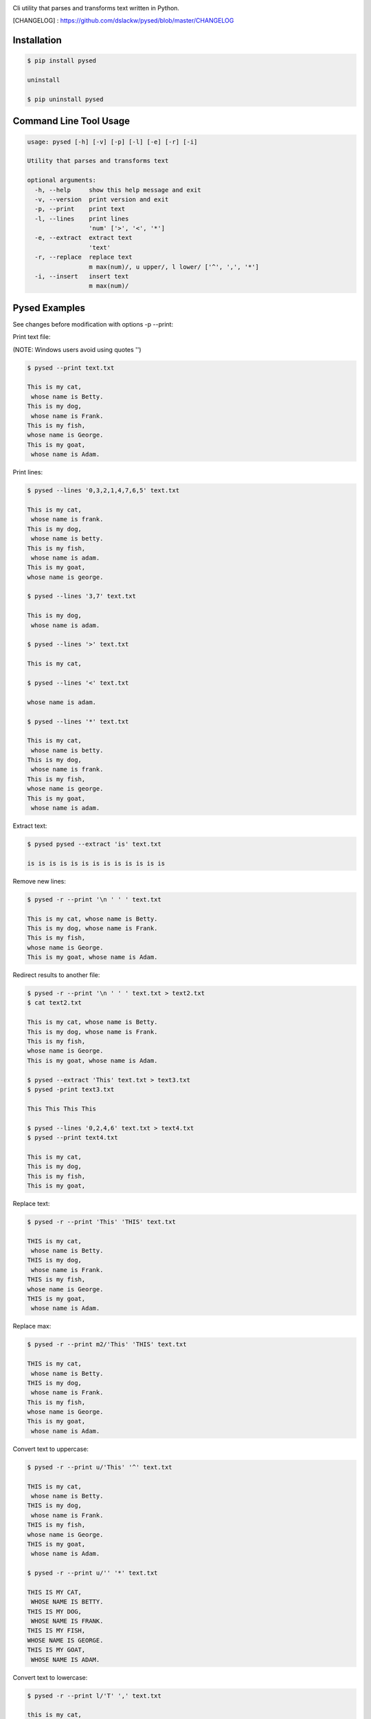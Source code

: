 .. image:: https://badge.fury.io/py/pysed.png
    :target: http://badge.fury.io/py/pysed
.. image:: https://pypip.in/d/pysed/badge.png
    :target: https://pypi.python.org/pypi/pysed
.. image:: https://pypip.in/license/pysed/badge.png
    :target: https://pypi.python.org/pypi/pysed



Cli utility that parses and transforms text written in Python.


[CHANGELOG] : https://github.com/dslackw/pysed/blob/master/CHANGELOG


Installation
------------

.. code-block:: bash

	$ pip install pysed

	uninstall

	$ pip uninstall pysed



Command Line Tool Usage
-----------------------

.. code-block:: bash

	usage: pysed [-h] [-v] [-p] [-l] [-e] [-r] [-i]

	Utility that parses and transforms text

	optional arguments:
	  -h, --help     show this help message and exit
	  -v, --version  print version and exit
	  -p, --print    print text
	  -l, --lines	 print lines
			 'num' ['>', '<', '*']
	  -e, --extract	 extract text
			 'text'
	  -r, --replace  replace text
			 m max(num)/, u upper/, l lower/ ['^', ',', '*']
	  -i, --insert	 insert text
        	         m max(num)/


Pysed Examples
--------------

See changes before modification with options -p --print:


Print text file:

(NOTE: Windows users avoid using quotes '')


.. code-block:: bash

	$ pysed --print text.txt

	This is my cat,
	 whose name is Betty.
	This is my dog,
	 whose name is Frank.
	This is my fish,
	whose name is George.
	This is my goat,
	 whose name is Adam.

Print lines:

.. code-block:: bash

	$ pysed --lines '0,3,2,1,4,7,6,5' text.txt

	This is my cat,
	 whose name is frank.
	This is my dog,
	 whose name is betty.
	This is my fish,
	 whose name is adam.
	This is my goat,
	whose name is george.

	$ pysed --lines '3,7' text.txt

	This is my dog,
	 whose name is adam.

	$ pysed --lines '>' text.txt

	This is my cat,

	$ pysed --lines '<' text.txt

	whose name is adam.

	$ pysed --lines '*' text.txt

	This is my cat,
	 whose name is betty.
	This is my dog,
	 whose name is frank.
	This is my fish,
	whose name is george.
	This is my goat,
	 whose name is adam.

Extract text:

.. code-block:: bash

	$ pysed pysed --extract 'is' text.txt

	is is is is is is is is is is is is is

Remove new lines:

.. code-block:: bash

	$ pysed -r --print '\n ' ' ' text.txt

	This is my cat, whose name is Betty.
	This is my dog, whose name is Frank.
	This is my fish,
	whose name is George.
	This is my goat, whose name is Adam.

Redirect results to another file:

.. code-block:: bash

	$ pysed -r --print '\n ' ' ' text.txt > text2.txt
	$ cat text2.txt

	This is my cat, whose name is Betty.
        This is my dog, whose name is Frank.
        This is my fish,
        whose name is George.
        This is my goat, whose name is Adam.

	$ pysed --extract 'This' text.txt > text3.txt
	$ pysed -print text3.txt

	This This This This

	$ pysed --lines '0,2,4,6' text.txt > text4.txt
	$ pysed --print text4.txt

	This is my cat,
	This is my dog,
	This is my fish,
	This is my goat,

Replace text:

.. code-block:: bash

	$ pysed -r --print 'This' 'THIS' text.txt
	
	THIS is my cat,
	 whose name is Betty.
	THIS is my dog,
	 whose name is Frank.
	THIS is my fish,
	whose name is George.
	THIS is my goat,
	 whose name is Adam.

Replace max:

.. code-block:: bash

	$ pysed -r --print m2/'This' 'THIS' text.txt

        THIS is my cat,
         whose name is Betty.
        THIS is my dog,
         whose name is Frank.
        This is my fish,
        whose name is George.
        This is my goat,
         whose name is Adam.


Convert text to uppercase:

.. code-block:: bash

	$ pysed -r --print u/'This' '^' text.txt

	THIS is my cat,
	 whose name is Betty.
	THIS is my dog,
	 whose name is Frank.
	THIS is my fish,
	whose name is George.
	THIS is my goat,
	 whose name is Adam.

	$ pysed -r --print u/'' '*' text.txt
	
	THIS IS MY CAT,
	 WHOSE NAME IS BETTY.
	THIS IS MY DOG,
	 WHOSE NAME IS FRANK.
	THIS IS MY FISH,
	WHOSE NAME IS GEORGE.
	THIS IS MY GOAT,
	 WHOSE NAME IS ADAM.

Convert text to lowercase:

.. code-block:: bash

	$ pysed -r --print l/'T' ',' text.txt

	this is my cat,
	 whose name is Betty.
	this is my dog,
	 whose name is Frank.
	this is my fish,
	whose name is George.
	this is my goat,
	 whose name is Adam.

	$ pysed -r --print l/'' '*' text.txt

        this is my cat,
         whose name is betty.
        this is my dog,
         whose name is frank.
        this is my fish,
        whose name is george.
        this is my goat,
         whose name is adam	

Insert text:

.. code-block:: bash

	$ pysed -i --print 'whose ' 'sur' text.txt

        This is my cat,
         whose surname is Betty.
        This is my dog,
         whose surname is Frank.
        This is my fish,
        whose surname is George.
        This is my goat,
         whose surname is Adam.	

Insert max:

.. code-block:: bash

	$ pysed -i --print m2/'whose ' 'sur' text.txt

        This is my cat,
         whose surname is Betty.
        This is my dog,
         whose surname is Frank.
        This is my fish,
        whose name is George.
        This is my goat, 
         whose name is Adam.	


More features come....
